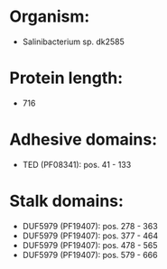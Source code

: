 * Organism:
- Salinibacterium sp. dk2585
* Protein length:
- 716
* Adhesive domains:
- TED (PF08341): pos. 41 - 133
* Stalk domains:
- DUF5979 (PF19407): pos. 278 - 363
- DUF5979 (PF19407): pos. 377 - 464
- DUF5979 (PF19407): pos. 478 - 565
- DUF5979 (PF19407): pos. 579 - 666

